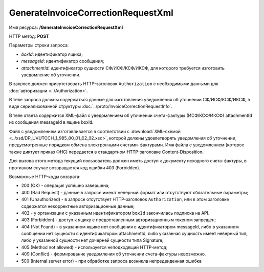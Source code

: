 GenerateInvoiceCorrectionRequestXml
===================================

Имя ресурса: **/GenerateInvoiceCorrectionRequestXml**

HTTP метод: **POST**

Параметры строки запроса:

-  *boxId*: идентификатор ящика;

-  *messageId*: идентификатор сообщения;

-  *attachmentId*: идентификатор сущности СФ/ИСФ/КСФ/ИКСФ, для которого требуется изготовить уведомление об уточнении.

В запросе должен присутствовать HTTP-заголовок ``Authorization`` с необходимыми данными для :doc:`авторизации <../Authorization>`.

В теле запроса должны содержаться данные для изготовления уведомления об уточнении СФ/ИСФ/КСФ/ИКСФ, в виде сериализованной структуры :doc:`../proto/InvoiceCorrectionRequestInfo`.

В теле ответа содержится XML-файл с уведомлением об уточнении счета-фактуры (ИСФ/КСФ/ИКСФ) attachmentId из сообщения messageId в ящике boxId. 

Файл с уведомлением изготавливается в соответствии с :download:`XML-схемой <../xsd/DP_UVUTOCH_1_985_00_01_02_02.xsd>`, которой должны удовлетворять уведомления об уточнении, предусмотренные порядком обмена электронными счетами-фактурами. Имя файла с уведомлением (которое также диктует приказ ФНС) передается в стандартном HTTP-заголовке Content-Disposition.

Для вызова этого метода текущий пользователь должен иметь доступ к документу исходного счета-фактуры, в противном случае возвращается код ошибки 403 (Forbidden).

Возможные HTTP-коды возврата:

-  200 (OK) - операция успешно завершена;

-  400 (Bad Request) - данные в запросе имеют неверный формат или отсутствуют обязательные параметры;

-  401 (Unauthorized) - в запросе отсутствует HTTP-заголовок ``Authorization``, или в этом заголовке содержатся некорректные авторизационные данные;

- 402 - у организации с указанным идентификатором ``boxId`` закончилась подписка на API.
	
-  403 (Forbidden) - доступ к ящику с предоставленным авторизационным токеном запрещен;

-  404 (Not Found) - в указанном ящике нет сообщения с идентификатором messageId, либо в указанном сообщении нет сущности с идентификатором attachmentId, либо указанная сущность имеет неверный тип, либо у указанной сущности нет дочерней сущности типа Signature;

-  405 (Method not allowed) - используется неподходящий HTTP-метод;

-  409 (Conflict) - формирование уведомления об уточнении счета-фактуры невозможно.

-  500 (Internal server error) - при обработке запроса возникла непредвиденная ошибка
